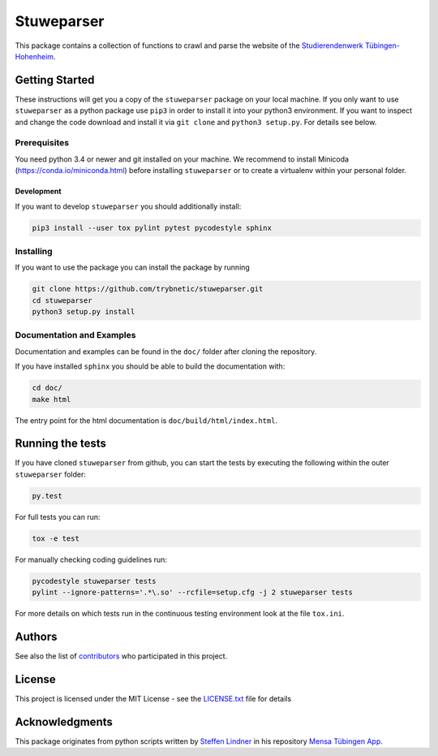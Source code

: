 ===========
Stuweparser
===========

.. image:: https://travis-ci.org/Trybnetic/stuweparser.svg?branch=master
    :target: https://travis-ci.org/Trybnetic/stuweparser?branch=master

.. image:: https://landscape.io/github/Trybnetic/stuweparser/master/landscape.svg?style=flat
   :target: https://landscape.io/github/Trybnetic/stuweparser/master

.. image:: https://coveralls.io/repos/github/Trybnetic/stuweparser/badge.svg?branch=master
    :target: https://coveralls.io/github/Trybnetic/stuweparser?branch=master

.. image:: https://img.shields.io/github/license/trybnetic/stuweparser.svg
    :target: https://github.com/trybnetic/stuweparser/blob/master/LICENSE.txt


This package contains a collection of functions to crawl and parse the website
of the `Studierendenwerk Tübingen-Hohenheim <https://www.my-stuwe.de/>`_.


Getting Started
===============
These instructions will get you a copy of the ``stuweparser`` package on your
local machine. If you only want to use ``stuweparser`` as a python package
use ``pip3`` in order to install it into your python3 environment. If you want
to inspect and change the code download and install it via ``git clone`` and
``python3 setup.py``. For details see below.


Prerequisites
-------------
You need python 3.4 or newer and git installed on your machine. We recommend to
install Minicoda (https://conda.io/miniconda.html) before installing
``stuweparser`` or to create a virtualenv within your personal folder.

Development
^^^^^^^^^^^
If you want to develop ``stuweparser`` you should additionally install:

.. code:: bash

   pip3 install --user tox pylint pytest pycodestyle sphinx


Installing
----------
If you want to use the package you can install the package by running

.. code:: bash

    git clone https://github.com/trybnetic/stuweparser.git
    cd stuweparser
    python3 setup.py install


Documentation and Examples
--------------------------
Documentation and examples can be found in the ``doc/`` folder after cloning
the repository.

If you have installed ``sphinx`` you should be able to build the documentation with:

.. code:: bash

   cd doc/
   make html

The entry point for the html documentation is ``doc/build/html/index.html``.


Running the tests
=================
If you have cloned ``stuweparser`` from github, you can start the tests by
executing the following within the outer ``stuweparser`` folder:

.. code:: bash

    py.test

For full tests you can run:

.. code:: bash

    tox -e test

For manually checking coding guidelines run:

.. code:: bash

    pycodestyle stuweparser tests
    pylint --ignore-patterns='.*\.so' --rcfile=setup.cfg -j 2 stuweparser tests

For more details on which tests run in the continuous testing environment
look at the file ``tox.ini``.


Authors
=======
See also the list of `contributors
<https://github.com/trybnetic/stuweparser/contributors>`_ who participated in
this project.


License
=======
This project is licensed under the MIT License - see the `LICENSE.txt
<https://github.com/trybnetic/stuweparser/blob/master/LICENSE.txt>`_ file for
details

Acknowledgments
===============
This package originates from python scripts written by `Steffen Lindner
<https://github.com/NE4Y>`_ in his repository `Mensa Tübingen App
<https://github.com/NE4Y/Mensa-App-Tuebingen>`_.
